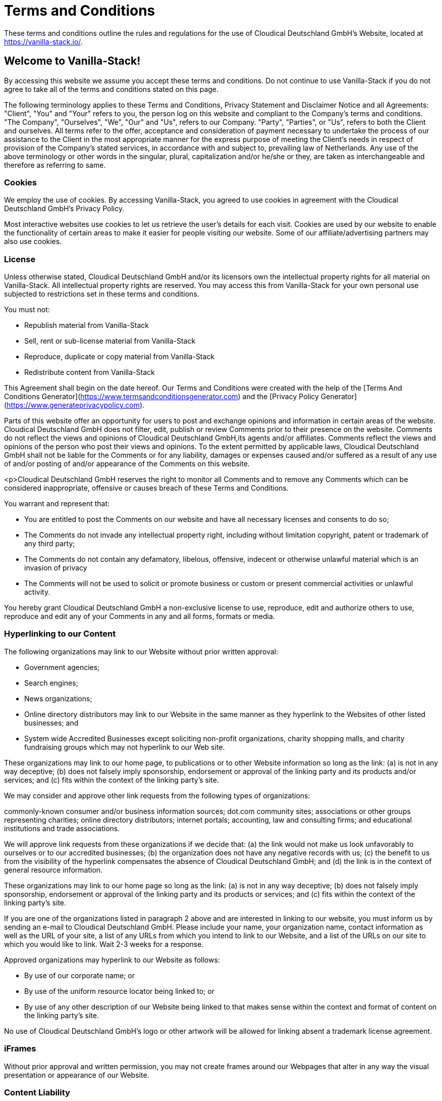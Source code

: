 = Terms and Conditions

These terms and conditions outline the rules and regulations for the use of Cloudical Deutschland GmbH's Website, located at https://vanilla-stack.io/.

==  Welcome to Vanilla-Stack!

By accessing this website we assume you accept these terms and conditions. Do not continue to use Vanilla-Stack if you do not agree to take all of the terms and conditions stated on this page.

The following terminology applies to these Terms and Conditions, Privacy Statement and Disclaimer Notice and all Agreements: "Client", "You" and "Your" refers to you, the person log on this website and compliant to the Company’s terms and conditions. "The Company", "Ourselves", "We", "Our" and "Us", refers to our Company. "Party", "Parties", or "Us", refers to both the Client and ourselves. All terms refer to the offer, acceptance and consideration of payment necessary to undertake the process of our assistance to the Client in the most appropriate manner for the express purpose of meeting the Client’s needs in respect of provision of the Company’s stated services, in accordance with and subject to, prevailing law of Netherlands. Any use of the above terminology or other words in the singular, plural, capitalization and/or he/she or they, are taken as interchangeable and therefore as referring to same.

=== Cookies

We employ the use of cookies. By accessing Vanilla-Stack, you agreed to use cookies in agreement with the Cloudical Deutschland GmbH's Privacy Policy.

Most interactive websites use cookies to let us retrieve the user’s details for each visit. Cookies are used by our website to enable the functionality of certain areas to make it easier for people visiting our website. Some of our affiliate/advertising partners may also use cookies.

=== License

Unless otherwise stated, Cloudical Deutschland GmbH and/or its licensors own the intellectual property rights for all material on Vanilla-Stack. All intellectual property rights are reserved. You may access this from Vanilla-Stack for your own personal use subjected to restrictions set in these terms and conditions.

You must not:

- Republish material from Vanilla-Stack
- Sell, rent or sub-license material from Vanilla-Stack
- Reproduce, duplicate or copy material from Vanilla-Stack
- Redistribute content from Vanilla-Stack

This Agreement shall begin on the date hereof. Our Terms and Conditions were created with the help of the [Terms And Conditions Generator](https://www.termsandconditionsgenerator.com) and the [Privacy Policy Generator](https://www.generateprivacypolicy.com).

Parts of this website offer an opportunity for users to post and exchange opinions and information in certain areas of the website. Cloudical Deutschland GmbH does not filter, edit, publish or review Comments prior to their presence on the website. Comments do not reflect the views and opinions of Cloudical Deutschland GmbH,its agents and/or affiliates. Comments reflect the views and opinions of the person who post their views and opinions. To the extent permitted by applicable laws, Cloudical Deutschland GmbH shall not be liable for the Comments or for any liability, damages or expenses caused and/or suffered as a result of any use of and/or posting of and/or appearance of the Comments on this website.

<p>Cloudical Deutschland GmbH reserves the right to monitor all Comments and to remove any Comments which can be considered inappropriate, offensive or causes breach of these Terms and Conditions.

You warrant and represent that:

- You are entitled to post the Comments on our website and have all necessary licenses and consents to do so;
- The Comments do not invade any intellectual property right, including without limitation copyright, patent or trademark of any third party;
- The Comments do not contain any defamatory, libelous, offensive, indecent or otherwise unlawful material which is an invasion of privacy
- The Comments will not be used to solicit or promote business or custom or present commercial activities or unlawful activity.

You hereby grant Cloudical Deutschland GmbH a non-exclusive license to use, reproduce, edit and authorize others to use, reproduce and edit any of your Comments in any and all forms, formats or media.

=== Hyperlinking to our Content

The following organizations may link to our Website without prior written approval:

- Government agencies;
- Search engines;
- News organizations;
- Online directory distributors may link to our Website in the same manner as they hyperlink to the Websites of other listed businesses; and
- System wide Accredited Businesses except soliciting non-profit organizations, charity shopping malls, and charity fundraising groups which may not hyperlink to our Web site.

These organizations may link to our home page, to publications or to other Website information so long as the link: (a) is not in any way deceptive; (b) does not falsely imply sponsorship, endorsement or approval of the linking party and its products and/or services; and (c) fits within the context of the linking party’s site.

We may consider and approve other link requests from the following types of organizations:

commonly-known consumer and/or business information sources;
dot.com community sites;
associations or other groups representing charities;
online directory distributors;
internet portals;
accounting, law and consulting firms; and
educational institutions and trade associations.

We will approve link requests from these organizations if we decide that: (a) the link would not make us look unfavorably to ourselves or to our accredited businesses; (b) the organization does not have any negative records with us; (c) the benefit to us from the visibility of the hyperlink compensates the absence of Cloudical Deutschland GmbH; and (d) the link is in the context of general resource information.

These organizations may link to our home page so long as the link: (a) is not in any way deceptive; (b) does not falsely imply sponsorship, endorsement or approval of the linking party and its products or services; and (c) fits within the context of the linking party’s site.

If you are one of the organizations listed in paragraph 2 above and are interested in linking to our website, you must inform us by sending an e-mail to Cloudical Deutschland GmbH. Please include your name, your organization name, contact information as well as the URL of your site, a list of any URLs from which you intend to link to our Website, and a list of the URLs on our site to which you would like to link. Wait 2-3 weeks for a response.

Approved organizations may hyperlink to our Website as follows:

- By use of our corporate name; or
- By use of the uniform resource locator being linked to; or
- By use of any other description of our Website being linked to that makes sense within the context and format of content on the linking party’s site.

No use of Cloudical Deutschland GmbH's logo or other artwork will be allowed for linking absent a trademark license agreement.

=== iFrames

Without prior approval and written permission, you may not create frames around our Webpages that alter in any way the visual presentation or appearance of our Website.

=== Content Liability

We shall not be hold responsible for any content that appears on your Website. You agree to protect and defend us against all claims that is rising on your Website. No link(s) should appear on any Website that may be interpreted as libelous, obscene or criminal, or which infringes, otherwise violates, or advocates the infringement or other violation of, any third party rights.

=== Your Privacy

Please read Privacy Policy

=== Reservation of Rights

We reserve the right to request that you remove all links or any particular link to our Website. You approve to immediately remove all links to our Website upon request. We also reserve the right to amen these terms and conditions and it’s linking policy at any time. By continuously linking to our Website, you agree to be bound to and follow these linking terms and conditions.

=== Removal of links from our website

If you find any link on our Website that is offensive for any reason, you are free to contact and inform us any moment. We will consider requests to remove links but we are not obligated to or so or to respond to you directly.

We do not ensure that the information on this website is correct, we do not warrant its completeness or accuracy; nor do we promise to ensure that the website remains available or that the material on the website is kept up to date.

=== Disclaimer

To the maximum extent permitted by applicable law, we exclude all representations, warranties and conditions relating to our website and the use of this website. Nothing in this disclaimer will:

- limit or exclude our or your liability for death or personal injury;
- limit or exclude our or your liability for fraud or fraudulent misrepresentation;
- limit any of our or your liabilities in any way that is not permitted under applicable law; or
- exclude any of our or your liabilities that may not be excluded under applicable law.

The limitations and prohibitions of liability set in this Section and elsewhere in this disclaimer: (a) are subject to the preceding paragraph; and (b) govern all liabilities arising under the disclaimer, including liabilities arising in contract, in tort and for breach of statutory duty.

As long as the website and the information and services on the website are provided free of charge, we will not be liable for any loss or damage of any nature.
